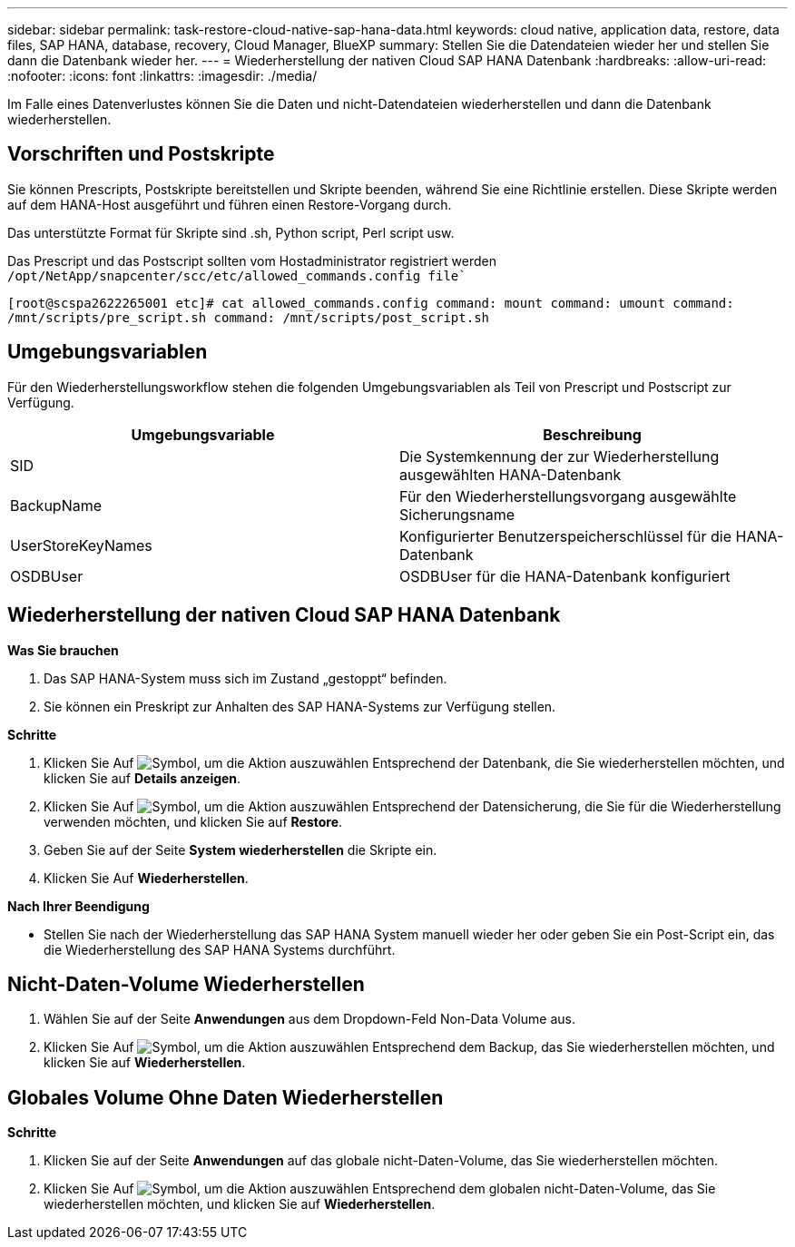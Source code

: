 ---
sidebar: sidebar 
permalink: task-restore-cloud-native-sap-hana-data.html 
keywords: cloud native, application data, restore, data files, SAP HANA, database, recovery, Cloud Manager, BlueXP 
summary: Stellen Sie die Datendateien wieder her und stellen Sie dann die Datenbank wieder her. 
---
= Wiederherstellung der nativen Cloud SAP HANA Datenbank
:hardbreaks:
:allow-uri-read: 
:nofooter: 
:icons: font
:linkattrs: 
:imagesdir: ./media/


[role="lead"]
Im Falle eines Datenverlustes können Sie die Daten und nicht-Datendateien wiederherstellen und dann die Datenbank wiederherstellen.



== Vorschriften und Postskripte

Sie können Prescripts, Postskripte bereitstellen und Skripte beenden, während Sie eine Richtlinie erstellen. Diese Skripte werden auf dem HANA-Host ausgeführt und führen einen Restore-Vorgang durch.

Das unterstützte Format für Skripte sind .sh, Python script, Perl script usw.

Das Prescript und das Postscript sollten vom Hostadministrator registriert werden `/opt/NetApp/snapcenter/scc/etc/allowed_commands.config file``

`[root@scspa2622265001 etc]# cat allowed_commands.config
command: mount
command: umount
command: /mnt/scripts/pre_script.sh
command: /mnt/scripts/post_script.sh`



== Umgebungsvariablen

Für den Wiederherstellungsworkflow stehen die folgenden Umgebungsvariablen als Teil von Prescript und Postscript zur Verfügung.

|===
| Umgebungsvariable | Beschreibung 


 a| 
SID
 a| 
Die Systemkennung der zur Wiederherstellung ausgewählten HANA-Datenbank



 a| 
BackupName
 a| 
Für den Wiederherstellungsvorgang ausgewählte Sicherungsname



 a| 
UserStoreKeyNames
 a| 
Konfigurierter Benutzerspeicherschlüssel für die HANA-Datenbank



 a| 
OSDBUser
 a| 
OSDBUser für die HANA-Datenbank konfiguriert

|===


== Wiederherstellung der nativen Cloud SAP HANA Datenbank

*Was Sie brauchen*

. Das SAP HANA-System muss sich im Zustand „gestoppt“ befinden.
. Sie können ein Preskript zur Anhalten des SAP HANA-Systems zur Verfügung stellen.


*Schritte*

. Klicken Sie Auf image:icon-action.png["Symbol, um die Aktion auszuwählen"] Entsprechend der Datenbank, die Sie wiederherstellen möchten, und klicken Sie auf *Details anzeigen*.
. Klicken Sie Auf image:icon-action.png["Symbol, um die Aktion auszuwählen"] Entsprechend der Datensicherung, die Sie für die Wiederherstellung verwenden möchten, und klicken Sie auf *Restore*.
. Geben Sie auf der Seite *System wiederherstellen* die Skripte ein.
. Klicken Sie Auf *Wiederherstellen*.


*Nach Ihrer Beendigung*

* Stellen Sie nach der Wiederherstellung das SAP HANA System manuell wieder her oder geben Sie ein Post-Script ein, das die Wiederherstellung des SAP HANA Systems durchführt.




== Nicht-Daten-Volume Wiederherstellen

. Wählen Sie auf der Seite *Anwendungen* aus dem Dropdown-Feld Non-Data Volume aus.
. Klicken Sie Auf image:icon-action.png["Symbol, um die Aktion auszuwählen"] Entsprechend dem Backup, das Sie wiederherstellen möchten, und klicken Sie auf *Wiederherstellen*.




== Globales Volume Ohne Daten Wiederherstellen

*Schritte*

. Klicken Sie auf der Seite *Anwendungen* auf das globale nicht-Daten-Volume, das Sie wiederherstellen möchten.
. Klicken Sie Auf image:icon-action.png["Symbol, um die Aktion auszuwählen"] Entsprechend dem globalen nicht-Daten-Volume, das Sie wiederherstellen möchten, und klicken Sie auf *Wiederherstellen*.

